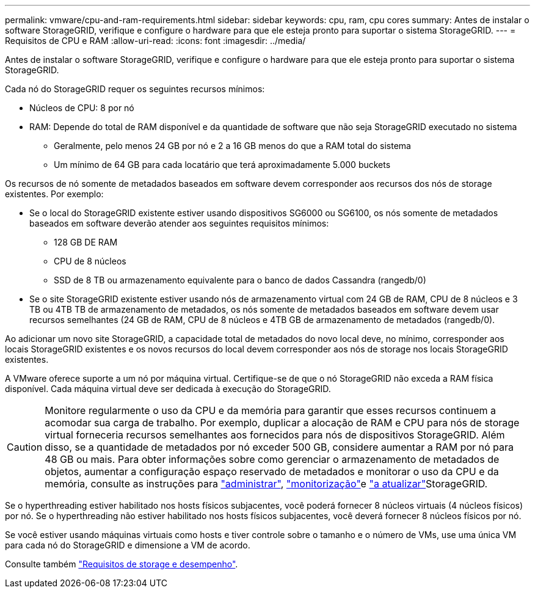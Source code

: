 ---
permalink: vmware/cpu-and-ram-requirements.html 
sidebar: sidebar 
keywords: cpu, ram, cpu cores 
summary: Antes de instalar o software StorageGRID, verifique e configure o hardware para que ele esteja pronto para suportar o sistema StorageGRID. 
---
= Requisitos de CPU e RAM
:allow-uri-read: 
:icons: font
:imagesdir: ../media/


[role="lead"]
Antes de instalar o software StorageGRID, verifique e configure o hardware para que ele esteja pronto para suportar o sistema StorageGRID.

Cada nó do StorageGRID requer os seguintes recursos mínimos:

* Núcleos de CPU: 8 por nó
* RAM: Depende do total de RAM disponível e da quantidade de software que não seja StorageGRID executado no sistema
+
** Geralmente, pelo menos 24 GB por nó e 2 a 16 GB menos do que a RAM total do sistema
** Um mínimo de 64 GB para cada locatário que terá aproximadamente 5.000 buckets




Os recursos de nó somente de metadados baseados em software devem corresponder aos recursos dos nós de storage existentes. Por exemplo:

* Se o local do StorageGRID existente estiver usando dispositivos SG6000 ou SG6100, os nós somente de metadados baseados em software deverão atender aos seguintes requisitos mínimos:
+
** 128 GB DE RAM
** CPU de 8 núcleos
** SSD de 8 TB ou armazenamento equivalente para o banco de dados Cassandra (rangedb/0)


* Se o site StorageGRID existente estiver usando nós de armazenamento virtual com 24 GB de RAM, CPU de 8 núcleos e 3 TB ou 4TB TB de armazenamento de metadados, os nós somente de metadados baseados em software devem usar recursos semelhantes (24 GB de RAM, CPU de 8 núcleos e 4TB GB de armazenamento de metadados (rangedb/0).


Ao adicionar um novo site StorageGRID, a capacidade total de metadados do novo local deve, no mínimo, corresponder aos locais StorageGRID existentes e os novos recursos do local devem corresponder aos nós de storage nos locais StorageGRID existentes.

A VMware oferece suporte a um nó por máquina virtual. Certifique-se de que o nó StorageGRID não exceda a RAM física disponível. Cada máquina virtual deve ser dedicada à execução do StorageGRID.


CAUTION: Monitore regularmente o uso da CPU e da memória para garantir que esses recursos continuem a acomodar sua carga de trabalho. Por exemplo, duplicar a alocação de RAM e CPU para nós de storage virtual forneceria recursos semelhantes aos fornecidos para nós de dispositivos StorageGRID. Além disso, se a quantidade de metadados por nó exceder 500 GB, considere aumentar a RAM por nó para 48 GB ou mais. Para obter informações sobre como gerenciar o armazenamento de metadados de objetos, aumentar a configuração espaço reservado de metadados e monitorar o uso da CPU e da memória, consulte as instruções para link:../admin/index.html["administrar"], link:../monitor/index.html["monitorização"]e link:../upgrade/index.html["a atualizar"]StorageGRID.

Se o hyperthreading estiver habilitado nos hosts físicos subjacentes, você poderá fornecer 8 núcleos virtuais (4 núcleos físicos) por nó. Se o hyperthreading não estiver habilitado nos hosts físicos subjacentes, você deverá fornecer 8 núcleos físicos por nó.

Se você estiver usando máquinas virtuais como hosts e tiver controle sobre o tamanho e o número de VMs, use uma única VM para cada nó do StorageGRID e dimensione a VM de acordo.

Consulte também link:storage-and-performance-requirements.html["Requisitos de storage e desempenho"].
